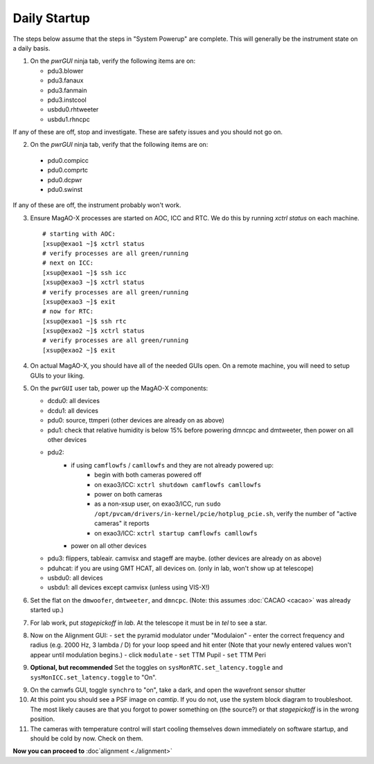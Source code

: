 Daily Startup
=============

The steps below assume that the steps in "System Powerup" are complete. This will
generally be the instrument state on a daily basis.

1. On the `pwrGUI` ninja tab, verify the following items are on:

   -  pdu3.blower
   -  pdu3.fanaux
   -  pdu3.fanmain
   -  pdu3.instcool
   -  usbdu0.rhtweeter
   -  usbdu1.rhncpc

If any of these are off, stop and investigate.  These are safety issues and you should not go on.

2.  On the `pwrGUI` ninja tab, verify that the following items are on:

   -  pdu0.compicc
   -  pdu0.comprtc
   -  pdu0.dcpwr
   -  pdu0.swinst

If any of these are off, the instrument probably won't work.

3. Ensure MagAO-X processes are started on AOC, ICC and RTC.  We do this by running `xctrl status` on each machine.

   ::

      # starting with AOC:
      [xsup@exao1 ~]$ xctrl status
      # verify processes are all green/running
      # next on ICC:
      [xsup@exao1 ~]$ ssh icc
      [xsup@exao3 ~]$ xctrl status
      # verify processes are all green/running
      [xsup@exao3 ~]$ exit
      # now for RTC:
      [xsup@exao1 ~]$ ssh rtc
      [xsup@exao2 ~]$ xctrl status
      # verify processes are all green/running
      [xsup@exao2 ~]$ exit

4. On actual MagAO-X, you should have all of the needed GUIs open.  On a remote machine, you will need
   to setup GUIs to your liking.

5. On the ``pwrGUI`` user tab, power up the MagAO-X components:

   -  dcdu0: all devices
   -  dcdu1: all devices
   -  pdu0: source, ttmperi (other devices are already on as above)
   -  pdu1: check that relative humidity is below 15% before powering dmncpc and dmtweeter, then power on all other devices
   -  pdu2: 
         - if using ``camflowfs`` / ``camllowfs`` and they are not already powered up:
            - begin with both cameras powered off
            - on exao3/ICC: ``xctrl shutdown camflowfs camllowfs``
            - power on both cameras
            - as a non-xsup user, on exao3/ICC, run ``sudo /opt/pvcam/drivers/in-kernel/pcie/hotplug_pcie.sh``, verify the number of "active cameras" it reports
            - on exao3/ICC: ``xctrl startup camflowfs camllowfs``
         - power on all other devices
   -  pdu3: flippers, tableair.  camvisx and stageff are maybe. (other devices are already on as above)
   -  pduhcat: if you are using GMT HCAT, all devices on. (only in lab, won't show up at telescope)
   -  usbdu0: all devices
   -  usbdu1: all devices except camvisx (unless using VIS-X!)

6. Set the flat on the ``dmwoofer``, ``dmtweeter``, and ``dmncpc``. (Note: this assumes :doc:`CACAO <cacao>` was already started up.)

7. For lab work, put `stagepickoff` in `lab`.  At the telescope it must be in `tel` to see a star.

8. Now on the Alignment GUI:
   - ``set`` the pyramid modulator under "Modulaion"
   - enter the correct frequency and radius (e.g. 2000 Hz, 3 lambda / D) for your loop speed and hit enter (Note that your newly entered values won't appear until modulation begins.)
   - click ``modulate``
   - ``set`` TTM Pupil
   - ``set`` TTM Peri

9. **Optional, but recommended** Set the toggles on ``sysMonRTC.set_latency.toggle`` and ``sysMonICC.set_latency.toggle`` to "On".

9. On the camwfs GUI, toggle ``synchro`` to "on", take a dark, and open the wavefront sensor shutter

10. At this point you should see a PSF image on `camtip`.   If you do not, use the system block diagram to troubleshoot. The most likely causes are that you forgot to power something on (the source?) or that `stagepickoff` is in the wrong position.

11. The cameras with temperature control will start cooling themselves down immediately on software startup, and should be cold by now. Check on them.

**Now you can proceed to** :doc`alignment <./alignment>`

.. |image1| image:: figures/moxa_dio_do.png
.. |image2| image:: figures/moxa_dialog.png
